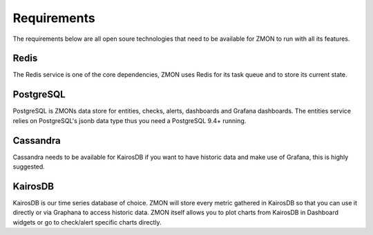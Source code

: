 ************************
Requirements
************************

The requirements below are all open soure technologies that need to be available for ZMON to run with all its features.

Redis
=====

The Redis service is one of the core dependencies, ZMON uses Redis for its task queue and to store its current state.

PostgreSQL
==========

PostgreSQL is ZMONs data store for entities, checks, alerts, dashboards and Grafana dashboards. The entities service relies on PostgreSQL's jsonb data type thus you need a PostgreSQL 9.4+ running.

Cassandra
=========

Cassandra needs to be available for KairosDB if you want to have historic data and make use of Grafana, this is highly suggested.

KairosDB
========

KairosDB is our time series database of choice. ZMON will store every metric gathered in KairosDB so that you can use it directly or via Graphana to access historic data. ZMON itself allows you to plot charts from KairosDB in Dashboard widgets or go to check/alert specific charts directly.
